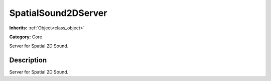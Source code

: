 .. _class_SpatialSound2DServer:

SpatialSound2DServer
====================

**Inherits:** :ref:`Object<class_object>`

**Category:** Core

Server for Spatial 2D Sound.

Description
-----------

Server for Spatial 2D Sound.

